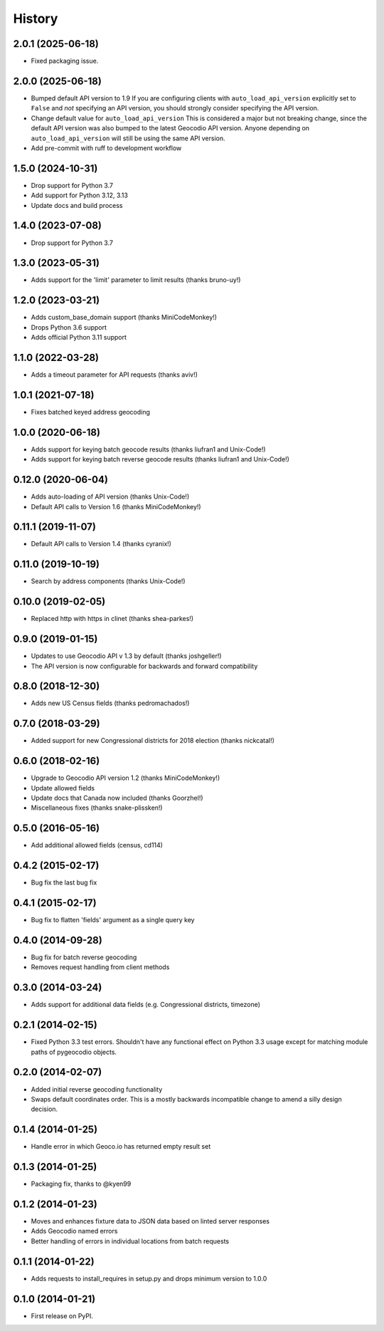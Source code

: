 .. :changelog:

History
-------

2.0.1 (2025-06-18)
+++++++++++++++++++

* Fixed packaging issue.

2.0.0 (2025-06-18)
+++++++++++++++++++

* Bumped default API version to 1.9
  If you are configuring clients with ``auto_load_api_version``
  explicitly set to ``False`` and *not* specifying an API version,
  you should strongly consider specifying the API version.
* Change default value for ``auto_load_api_version``
  This is considered a major but not breaking change, since
  the default API version was also bumped to the latest
  Geocodio API version. Anyone depending on
  ``auto_load_api_version`` will still be using the same API
  version.
* Add pre-commit with ruff to development workflow

1.5.0 (2024-10-31)
+++++++++++++++++++

* Drop support for Python 3.7
* Add support for Python 3.12, 3.13
* Update docs and build process

1.4.0 (2023-07-08)
+++++++++++++++++++

* Drop support for Python 3.7

1.3.0 (2023-05-31)
+++++++++++++++++++

* Adds support for the 'limit' parameter to limit results (thanks bruno-uy!)

1.2.0 (2023-03-21)
+++++++++++++++++++

* Adds custom_base_domain support (thanks MiniCodeMonkey!)
* Drops Python 3.6 support
* Adds official Python 3.11 support

1.1.0 (2022-03-28)
+++++++++++++++++++

* Adds a timeout parameter for API requests (thanks aviv!)

1.0.1 (2021-07-18)
+++++++++++++++++++
* Fixes batched keyed address geocoding

1.0.0 (2020-06-18)
+++++++++++++++++++

* Adds support for keying batch geocode results (thanks liufran1 and Unix-Code!)
* Adds support for keying batch reverse geocode results (thanks liufran1 and Unix-Code!)

0.12.0 (2020-06-04)
+++++++++++++++++++

* Adds auto-loading of API version (thanks Unix-Code!)
* Default API calls to Version 1.6 (thanks MiniCodeMonkey!)

0.11.1 (2019-11-07)
+++++++++++++++++++

* Default API calls to Version 1.4 (thanks cyranix!)

0.11.0 (2019-10-19)
+++++++++++++++++++

* Search by address components (thanks Unix-Code!)

0.10.0 (2019-02-05)
+++++++++++++++++++

* Replaced http with https in clinet (thanks shea-parkes!)

0.9.0 (2019-01-15)
++++++++++++++++++

* Updates to use Geocodio API v 1.3 by default (thanks joshgeller!)
* The API version is now configurable for backwards and forward compatibility


0.8.0 (2018-12-30)
++++++++++++++++++

* Adds new US Census fields (thanks pedromachados!)

0.7.0 (2018-03-29)
++++++++++++++++++

* Added support for new Congressional districts for 2018 election (thanks nickcatal!)

0.6.0 (2018-02-16)
++++++++++++++++++

* Upgrade to Geocodio API version 1.2 (thanks MiniCodeMonkey!)
* Update allowed fields
* Update docs that Canada now included (thanks Goorzhel!)
* Miscellaneous fixes (thanks snake-plissken!)

0.5.0 (2016-05-16)
++++++++++++++++++

* Add additional allowed fields (census, cd114)

0.4.2 (2015-02-17)
++++++++++++++++++

* Bug fix the last bug fix

0.4.1 (2015-02-17)
++++++++++++++++++

* Bug fix to flatten 'fields' argument as a single query key

0.4.0 (2014-09-28)
++++++++++++++++++

* Bug fix for batch reverse geocoding
* Removes request handling from client methods

0.3.0 (2014-03-24)
++++++++++++++++++

* Adds support for additional data fields (e.g. Congressional districts, timezone)

0.2.1 (2014-02-15)
++++++++++++++++++

* Fixed Python 3.3 test errors. Shouldn't have any functional effect on Python
  3.3 usage except for matching module paths of pygeocodio objects.

0.2.0 (2014-02-07)
++++++++++++++++++

* Added initial reverse geocoding functionality
* Swaps default coordinates order. This is a mostly backwards incompatible
  change to amend a silly design decision.

0.1.4 (2014-01-25)
++++++++++++++++++

* Handle error in which Geoco.io has returned empty result set

0.1.3 (2014-01-25)
++++++++++++++++++

* Packaging fix, thanks to @kyen99

0.1.2 (2014-01-23)
++++++++++++++++++

* Moves and enhances fixture data to JSON data based on linted server responses
* Adds Geocodio named errors
* Better handling of errors in individual locations from batch requests

0.1.1 (2014-01-22)
++++++++++++++++++

* Adds requests to install_requires in setup.py and drops minimum version to 1.0.0

0.1.0 (2014-01-21)
++++++++++++++++++

* First release on PyPI.
